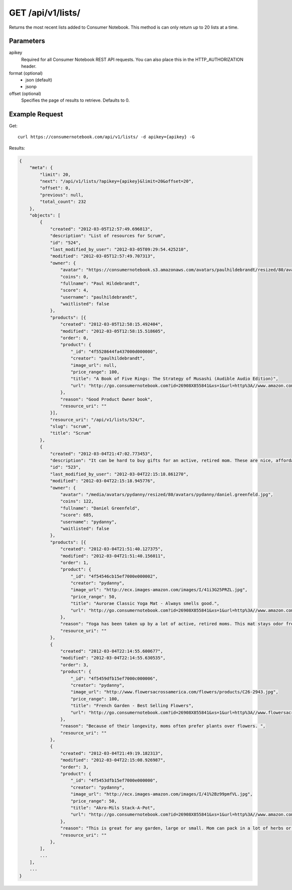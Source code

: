 .. _api-v1-lists:

=====================
GET /api/v1/lists/
=====================

Returns the most recent lists added to Consumer Notebook.  This method is can only return up to 20 lists at a time.

Parameters
==========

apikey
    Required for all Consumer Notebook REST API requests. You can also place this in the HTTP_AUTHORIZATION header.

format (optional)
    * json (default)
    * jsonp
    
offset (optional)
    Specifies the page of results to retrieve. Defaults to 0.

Example Request
================

Get::

    curl https://consumernotebook.com/api/v1/lists/ -d apikey={apikey} -G
    
Results:    

.. sourcecode:: javascript

    {
        "meta": {
            "limit": 20,
            "next": "/api/v1/lists/?apikey={apikey}&limit=20&offset=20",
            "offset": 0,
            "previous": null,
            "total_count": 232
        },
        "objects": [
            {
                "created": "2012-03-05T12:57:49.696813",
                "description": "List of resources for Scrum",
                "id": "524",
                "last_modified_by_user": "2012-03-05T09:29:54.425210",
                "modified": "2012-03-05T12:57:49.707313",
                "owner": {
                    "avatar": "https://consumernotebook.s3.amazonaws.com/avatars/paulhildebrandt/resized/80/avatars/paulhildebrandt/Profile.jpg",
                    "coins": 0,
                    "fullname": "Paul Hildebrandt",
                    "score": 4,
                    "username": "paulhildebrandt",
                    "waitlisted": false
                },
                "products": [{
                    "created": "2012-03-05T12:58:15.492404",
                    "modified": "2012-03-05T12:58:15.518605",
                    "order": 0,
                    "product": {
                        "_id": "4f5528644fa437000d000000",
                        "creator": "paulhildebrandt",
                        "image_url": null,
                        "price_range": 100,
                        "title": "A Book of Five Rings: The Strategy of Musashi (Audible Audio Edition)",
                        "url": "http://go.consumernotebook.com?id=26908X855841&xs=1&url=http%3A//www.amazon.com/gp/product/B004IDNS6S"
                    },
                    "reason": "Good Product Owner book",
                    "resource_uri": ""
                }],
                "resource_uri": "/api/v1/lists/524/",
                "slug": "scrum",
                "title": "Scrum"
            },
            {
                "created": "2012-03-04T21:47:02.773453",
                "description": "It can be hard to buy gifts for an active, retired mom. These are nice, affordable gifts any mother would love.",
                "id": "523",
                "last_modified_by_user": "2012-03-04T22:15:18.861270",
                "modified": "2012-03-04T22:15:18.945776",
                "owner": {
                    "avatar": "/media/avatars/pydanny/resized/80/avatars/pydanny/daniel.greenfeld.jpg",
                    "coins": 122,
                    "fullname": "Daniel Greenfeld",
                    "score": 685,
                    "username": "pydanny",
                    "waitlisted": false
                },
                "products": [{
                    "created": "2012-03-04T21:51:40.127375",
                    "modified": "2012-03-04T21:51:40.156011",
                    "order": 1,
                    "product": {
                        "_id": "4f54546cb15ef7000e000002",
                        "creator": "pydanny",
                        "image_url": "http://ecx.images-amazon.com/images/I/41i3G25PRZL.jpg",
                        "price_range": 50,
                        "title": "Aurorae Classic Yoga Mat - Always smells good.",
                        "url": "http://go.consumernotebook.com?id=26908X855841&xs=1&url=http%3A//www.amazon.com/gp/product/B004TN51EE"
                    },
                    "reason": "Yoga has been taken up by a lot of active, retired moms. This mat stays odor free pretty much forever, and is thick enough to keep joints off cold, hard floors.",
                    "resource_uri": ""
                },
                {
                    "created": "2012-03-04T22:14:55.600677",
                    "modified": "2012-03-04T22:14:55.630535",
                    "order": 3,
                    "product": {
                        "_id": "4f5459dfb15ef7000c000006",
                        "creator": "pydanny",
                        "image_url": "http://www.flowersacrossamerica.com/flowers/products/C26-2943.jpg",
                        "price_range": 100,
                        "title": "French Garden - Best Selling Flowers",
                        "url": "http://go.consumernotebook.com?id=26908X855841&xs=1&url=http%3A//www.flowersacrossamerica.com/product.cfm%3Fdcode%3DC26-2943"
                    },
                    "reason": "Because of their longevity, moms often prefer plants over flowers. ",
                    "resource_uri": ""
                },
                {
                    "created": "2012-03-04T21:49:19.182313",
                    "modified": "2012-03-04T22:15:08.926987",
                    "order": 3,
                    "product": {
                        "_id": "4f5453dfb15ef7000e000000",
                        "creator": "pydanny",
                        "image_url": "http://ecx.images-amazon.com/images/I/41%2Bz99pmfVL.jpg",
                        "price_range": 50,
                        "title": "Akro-Mils Stack-A-Pot",
                        "url": "http://go.consumernotebook.com?id=26908X855841&xs=1&url=http%3A//www.amazon.com/gp/product/B002IYHIKG"
                    },
                    "reason": "This is great for any garden, large or small. Mom can pack in a lot of herbs or flowers into a small location in a very attractive package.",
                    "resource_uri": ""
                },
            ],
            ...
        ],
        ...
    }